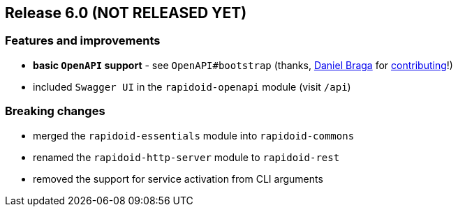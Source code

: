 == Release 6.0 (NOT RELEASED YET)

=== Features and improvements

 - *basic `OpenAPI` support* - see `OpenAPI#bootstrap` (thanks, https://github.com/danielbraga[Daniel Braga] for https://github.com/rapidoid/rapidoid/pull/158/files[contributing]!)
 - included `Swagger UI` in the `rapidoid-openapi` module (visit `/api`)

=== Breaking changes

 - merged the `rapidoid-essentials` module into `rapidoid-commons`
 - renamed the `rapidoid-http-server` module to `rapidoid-rest`
 - removed the support for service activation from CLI arguments

